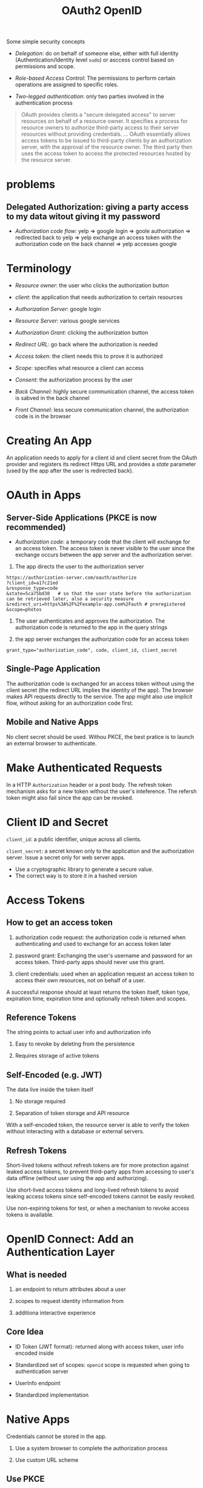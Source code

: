 #+TITLE: OAuth2 OpenID


Some simple security concepts

- /Delegation/: do on behalf of someone else, either with full identity (Authentication/Identity level =sudo=) or asccess control based on permissions and scope.

- /Role-based Access Control/: The permissions to perform certain operations are assigned to specific roles.

- /Two-legged authentication/: only two parties involved in the authentication process

#+begin_quote
OAuth provides clients a "secure delegated access" to server resources on behalf of a resource owner.
It specifies a process for resource owners to authorize third-party access to their server resources without providing credentials.
...
OAuth essentially allows access tokens to be issued to third-party clients by an authorization server, with the approval of the resource owner. The third party then uses the access token to access the protected resources hosted by the resource server.
#+end_quote

* problems

**  Delegated Authorization: giving a party access to my data witout giving it my password

- /Authorization code flow/: yelp => google login => goole authorization => redirected back to yelp => yelp exchange an access token with the authorization code on the back channel => yelp accesses google

* Terminology

- /Resource owner/: the user who clicks the authorization button

- /client/: the application that needs authorization to certain resources

- /Authorization Server/: google login

- /Resource Server/: various google services

- /Authorization Grant/: clicking the authorization button

- /Redirect URL/: go back where the authorization is needed

- /Access token/: the client needs this to prove it is authorized

- /Scope/: specifies what resource a client can access

- /Consent/: the authorization process by the user

- /Back Channel/: highly secure communication channel, the access token is sabved in the back channel

- /Front Channel/: less secure communication channel, the authorization code is in the browser

* Creating An App

An application needs to apply for a client id and client secret from the OAuth provider and registers its redirect Https URL and provides a /state/ parameter (used by the app after the user is redirected back).

* OAuth in Apps

** Server-Side Applications (PKCE is now recommended)

- /Authorization code/: a temporary code that the client will exchange for an access token.
  The access token is never visible to the user since the exchange occurs between the app server and the authorization server.

1. The app directs the user to the authorization server

#+begin_src
https://authorization-server.com/oauth/authorize
?client_id=a17c21ed
&response_type=code
&state=5ca75bd30   # so that the user state before the authorization can be retrieved later, also a security measure
&redirect_uri=https%3A%2F%2Fexample-app.com%2Fauth # preregistered
&scope=photos
#+end_src

2. The user authenticates and approves the authorization. The authorization code is returned to the app in the query strings

3. the app server exchanges the authorization code for an access token

#+begin_src
grant_type="authorization_code", code, client_id, client_secret
#+end_src

** Single-Page Application

The authorization code is exchanged for an access token without using the client secret (the redirect URL implies the identity of the app). The browser makes API requests directly to the service. The app might also use implicit flow, without asking for an authorization code first.

** Mobile and Native Apps

No client secret should be used. Withou PKCE, the best pratice is to launch an external browser to authenticate.

* Make Authenticated Requests

In a HTTP =Authorization= header or a post body. The refresh token mechanism asks for a new token without the user's inteference. The refersh token might also fail since the app can be revoked.

* Client ID and Secret

=client_id=: a public identifier, unique across all clients.

=client_secret=: a secret known only to the application and the authorization server. Issue a secret only for web server apps.
    + Use a cryptographic library to generate a secure value.
    + The correct way is to store it in a hashed version

* Access Tokens

** How to get an access token

1. authorization code request: the authorization code is returned when authenticating and used to exchange for an access token later

2. password grant: Exchanging the user's username and password for an access token. Third-party apps should never use this grant.

3. client credentials: used when an application request an access token to access their own resources, not on behalf of a user.

A successful response should at least returns the token itself, token type, expiration time, expiration time and optionally refresh token  and scopes.

** Reference Tokens

The string points to actual user info and authorization info

1. Easy to revoke by deleting from the persistence

2. Requires storage of active tokens

** Self-Encoded (e.g. JWT)

The data live inside the token itself

1. No storage required

2. Separation of token storage and API resource

With a self-encoded token, the resource server is able to verify the token without interacting with a database or external servers.

** Refresh Tokens

Short-lived tokens without refresh tokens are for more protection against leaked access tokens, to prevent third-party apps from accessing to user's data offline (without user using the app and authorizing).

Use short-lived access tokens and long-lived refresh tokens to avoid leaking access tokens since self-encoded tokens cannot be easily revoked.

Use non-expiring tokens for test, or when a mechanism to revoke access tokens is available.

* OpenID Connect: Add an Authentication Layer

** What is needed

1. an endpoint to return attributes about a user

2. scopes to request identity information from

3. additiona interactive experience

** Core Idea

- ID Token (JWT format): returned along with access token, user info encoded inside

- Standardized set of scopes: =openid= scope is requested when going to authentication server

- UserInfo endpoint

- Standardized implementation

* Native Apps

Credentials cannot be stored in the app.

1. Use a system browser to complete the authorization process

2. Use custom URL scheme

** Use PKCE

A code verifier is generated by the client and sent to the authorization server when requesting the authorization code. Later the hashed version (code challenge) is sent to the server as a stand-in for client secret when exchanging for the access token. Since only the client knowns the code verifier, the server can be sure that the client is qualified to be authorized.

* Further Resources

[[https://www.youtube.com/watch?v=996OiexHze0][OAuth 2.0 and OpenID Connect In Plain English]]

[[https://www.youtube.com/watch?v=PfvSD6MmEmQ][Securing Your APIs with OAuth 2.0]]

[[https://www.oauth.com/][OAuth 2.0 Simplified]]

[[https://www.oauth.com/oauth2-servers/tools-and-libraries/][Tools and Libraries]]
